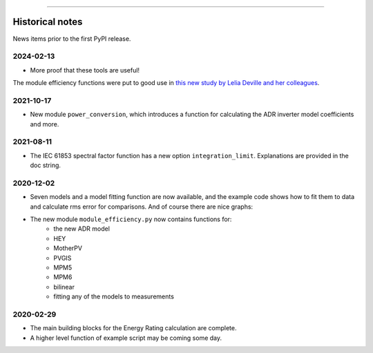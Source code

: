 
----

Historical notes
================

News items prior to the first PyPI release.

2024-02-13
^^^^^^^^^^

* More proof that these tools are useful!
The module efficiency functions were put to good use in
`this new study by Lelia Deville and her colleagues
<https://doi.org/10.1002/pip.3763>`_.


2021-10-17
^^^^^^^^^^

* New module ``power_conversion``, which introduces a function for calculating the ADR inverter model coefficients and more.

2021-08-11
^^^^^^^^^^

* The IEC 61853 spectral factor function has a new option ``integration_limit``.  Explanations are provided in the doc string.

2020-12-02
^^^^^^^^^^

* Seven models and a model fitting function are now available, and the example code shows how to fit them to data and calculate rms error for comparisons. And of course there are nice graphs:

- The new module ``module_efficiency.py`` now contains functions for:
    - the new ADR model
    - HEY
    - MotherPV
    - PVGIS
    - MPM5
    - MPM6
    - bilinear
    - fitting any of the models to measurements

2020-02-29
^^^^^^^^^^

- The main building blocks for the Energy Rating calculation are complete.
- A higher level function of example script may be coming some day.
